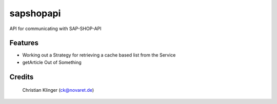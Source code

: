 ===============================
sapshopapi
===============================


.. image:: https://img.shields.io/pypi/v/sapshopapi.svg
        :target: https://pypi.python.org/pypi/sapshopapi

.. image:: https://img.shields.io/travis/goschtl/sapshopapi.svg
        :target: https://travis-ci.org/goschtl/sapshopapi

.. image:: https://readthedocs.org/projects/sapshopapi/badge/?version=latest
        :target: https://sapshopapi.readthedocs.io/en/latest/?badge=latest
        :alt: Documentation Status

.. image:: https://pyup.io/repos/github/goschtl/sapshopapi/shield.svg
     :target: https://pyup.io/repos/github/goschtl/sapshopapi/
     :alt: Updates


API for communicating with SAP-SHOP-API



Features
--------

* Working out a Strategy for retrieving a cache based list from the Service
* getArticle Out of Something

Credits
---------

 Christian Klinger (ck@novaret.de)
